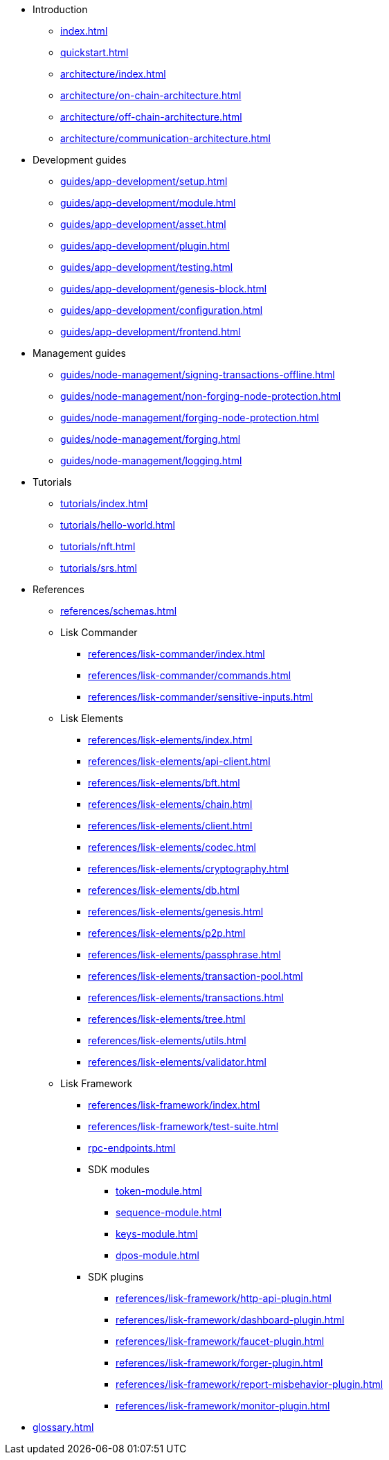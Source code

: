 * Introduction
** xref:index.adoc[]
** xref:quickstart.adoc[]
** xref:architecture/index.adoc[]
** xref:architecture/on-chain-architecture.adoc[]
** xref:architecture/off-chain-architecture.adoc[]
** xref:architecture/communication-architecture.adoc[]
* Development guides
** xref:guides/app-development/setup.adoc[]
** xref:guides/app-development/module.adoc[]
** xref:guides/app-development/asset.adoc[]
** xref:guides/app-development/plugin.adoc[]
** xref:guides/app-development/testing.adoc[]
** xref:guides/app-development/genesis-block.adoc[]
** xref:guides/app-development/configuration.adoc[]
** xref:guides/app-development/frontend.adoc[]
* Management guides
** xref:guides/node-management/signing-transactions-offline.adoc[]
** xref:guides/node-management/non-forging-node-protection.adoc[]
** xref:guides/node-management/forging-node-protection.adoc[]
** xref:guides/node-management/forging.adoc[]
** xref:guides/node-management/logging.adoc[]
* Tutorials
** xref:tutorials/index.adoc[]
** xref:tutorials/hello-world.adoc[]
** xref:tutorials/nft.adoc[]
** xref:tutorials/srs.adoc[]
* References
** xref:references/schemas.adoc[]
** Lisk Commander
*** xref:references/lisk-commander/index.adoc[]
*** xref:references/lisk-commander/commands.adoc[]
*** xref:references/lisk-commander/sensitive-inputs.adoc[]
** Lisk Elements
*** xref:references/lisk-elements/index.adoc[]
*** xref:references/lisk-elements/api-client.adoc[]
*** xref:references/lisk-elements/bft.adoc[]
*** xref:references/lisk-elements/chain.adoc[]
*** xref:references/lisk-elements/client.adoc[]
*** xref:references/lisk-elements/codec.adoc[]
*** xref:references/lisk-elements/cryptography.adoc[]
*** xref:references/lisk-elements/db.adoc[]
*** xref:references/lisk-elements/genesis.adoc[]
*** xref:references/lisk-elements/p2p.adoc[]
*** xref:references/lisk-elements/passphrase.adoc[]
*** xref:references/lisk-elements/transaction-pool.adoc[]
*** xref:references/lisk-elements/transactions.adoc[]
*** xref:references/lisk-elements/tree.adoc[]
*** xref:references/lisk-elements/utils.adoc[]
*** xref:references/lisk-elements/validator.adoc[]
** Lisk Framework
*** xref:references/lisk-framework/index.adoc[]
*** xref:references/lisk-framework/test-suite.adoc[]
*** xref:rpc-endpoints.adoc[]
*** SDK modules
****  xref:token-module.adoc[]
****  xref:sequence-module.adoc[]
****  xref:keys-module.adoc[]
****  xref:dpos-module.adoc[]
*** SDK plugins
****  xref:references/lisk-framework/http-api-plugin.adoc[]
****  xref:references/lisk-framework/dashboard-plugin.adoc[]
****  xref:references/lisk-framework/faucet-plugin.adoc[]
****  xref:references/lisk-framework/forger-plugin.adoc[]
****  xref:references/lisk-framework/report-misbehavior-plugin.adoc[]
****  xref:references/lisk-framework/monitor-plugin.adoc[]
* xref:glossary.adoc[]
